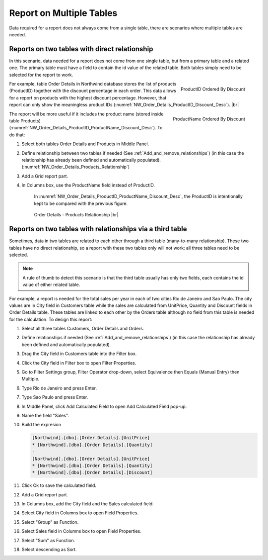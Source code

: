 

==========================
Report on Multiple Tables
==========================

Data required for a report does not always come from a single table,
there are scenarios where multiple tables are needed.

Reports on two tables with direct relationship
----------------------------------------------

In this scenario, data needed for a report does not come from one single
table, but from a primary table and a related one. The primary table
must have a field to contain the id value of the related table. Both
tables simply need to be selected for the report to work.

.. _NW_Order_Details_ProductID_Discount_Desc:

.. figure:: /_static/images/NW_Order_Details_ProductID_Discount_Desc.png
   :align: right
   :width: 135px

   ProductID Ordered By Discount

For example, table Order
Details in Northwind database stores the list of products (ProductID)
together with the discount percentage in each order. This data allows
for a report on products with the highest discount percentage. However,
that report can only show the meaningless product IDs (:numref:`NW_Order_Details_ProductID_Discount_Desc`). |br|

.. _NW_Order_Details_ProductID_ProductName_Discount_Desc:

.. figure:: /_static/images/NW_Order_Details_ProductID_ProductName_Discount_Desc.png
   :align: right
   :width: 212px

   ProductName Ordered By Discount

The report will be more
useful if it includes the product name (stored inside table Products)
(:numref:`NW_Order_Details_ProductID_ProductName_Discount_Desc`). To do that:

#. Select both tables Order Details and Products in Middle Panel.
#. Define relationship between two tables if needed (See :ref:`Add_and_remove_relationships`)
   (in this case the relationship has already been defined and
   automatically populated). (:numref:`NW_Order_Details_Products_Relationship`)
#. Add a Grid report part.
#. In Columns box, use the ProductName field instead of ProductID.

    In :numref:`NW_Order_Details_ProductID_ProductName_Discount_Desc`, the ProductID is intentionally kept to be compared with the previous figure.

    .. _NW_Order_Details_Products_Relationship:

   .. figure:: /_static/images/NW_Order_Details_Products_Relationship.png
      :width: 968px

      Order Details - Products Relationship |br|

Reports on two tables with relationships via a third table
----------------------------------------------------------

Sometimes, data in two tables are related to each other through a third
table (many-to-many relationship). These two tables have no direct
relationship, so a report with these two tables only will not work: all
three tables need to be selected.

.. note::

   A rule of thumb to detect this scenario is that the third table usually has only two fields, each contains the id value of either related table.

For example, a report is needed for the total sales per year in each of
two cities Rio de Janeiro and Sao Paulo. The city values are in City
field in Customers table while the sales are calculated from UnitPrice,
Quantity and Discount fields in Order Details table. These tables are
linked to each other by the Orders table although no field from this
table is needed for the calculation. To design this report:

#. Select all three tables Customers, Order Details and Orders.
#. Define relationships if needed (See :ref:`Add_and_remove_relationships`)
   (in this case the relationship has already been defined and
   automatically populated).
#. Drag the City field in Customers table into the Filter box.
#. Click the City field in Filter box to open Filter Properties.
#. Go to Filter Settings group, Filter Operator drop-down, select
   Equivalence then Equals (Manual Entry) then Multiple.
#. Type Rio de Janeiro and press Enter.
#. Type Sao Paulo and press Enter.
#. In Middle Panel, click Add Calculated Field to open Add Calculated
   Field pop-up.
#. Name the field "Sales".
#. Build the expresion

   .. code-block:: sql

      [Northwind].[dbo].[Order Details].[UnitPrice]
      * [Northwind].[dbo].[Order Details].[Quantity]
      -
      [Northwind].[dbo].[Order Details].[UnitPrice]
      * [Northwind].[dbo].[Order Details].[Quantity]
      * [Northwind].[dbo].[Order Details].[Discount]

#. Click Ok to save the calculated field.
#. Add a Grid report part.
#. In Columns box, add the City field and the Sales calculated field.
#. Select City field in Columns box to open Field Properties.
#. Select "Group" as Function.
#. Select Sales field in Columns box to open Field Properties.
#. Select "Sum" as Function.
#. Select descending as Sort.
